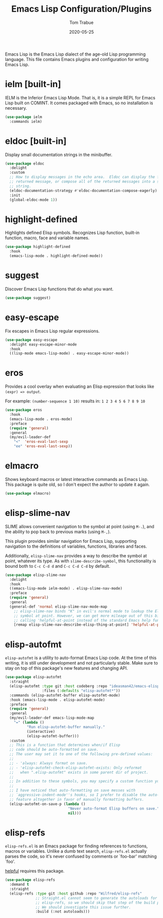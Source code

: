 #+TITLE:  Emacs Lisp Configuration/Plugins
#+AUTHOR: Tom Trabue
#+EMAIL:  tom.trabue@gmail.com
#+DATE:   2020-05-25
#+STARTUP: fold

Emacs Lisp is the Emacs Lisp dialect of the age-old Lisp programming language.
This file contains Emacs plugins and configuration for writing Emacs Lisp.

* ielm [built-in]
IELM is the Inferior Emacs Lisp Mode. That is, it is a simple REPL for Emacs
Lisp built on COMINT. It comes packaged with Emacs, so no installation is
necessary.

#+begin_src emacs-lisp
  (use-package ielm
    :commands ielm)
#+end_src

* eldoc [built-in]
Display small documentation strings in the minibuffer.

#+begin_src emacs-lisp
  (use-package eldoc
    :delight
    :custom
    ;; How to display messages in the echo area.  Eldoc can display the first
    ;; returned message, or compose all of the returned messages into a single
    ;; string.
    (eldoc-documentation-strategy #'eldoc-documentation-compose-eagerly)
    :init
    (global-eldoc-mode 1))
#+end_src
* highlight-defined
Highlights defined Elisp symbols. Recognizes Lisp function, built-in
function, macro, face and variable names.

#+begin_src emacs-lisp
  (use-package highlight-defined
    :hook
    (emacs-lisp-mode . highlight-defined-mode))
#+end_src

* suggest
Discover Emacs Lisp functions that do what you want.

#+begin_src emacs-lisp
  (use-package suggest)
#+end_src

* easy-escape
Fix escapes in Emacs Lisp regular expressions.

#+begin_src emacs-lisp
  (use-package easy-escape
    :delight easy-escape-minor-mode
    :hook
    ((lisp-mode emacs-lisp-mode) . easy-escape-minor-mode))
#+end_src

* eros
Provides a cool overlay when evaluating an Elisp expression that looks like
=(expr) => output=.

For example: =(number-sequence 1 10)= results in: =1 2 3 4 5 6 7 8 9 10=

#+begin_src emacs-lisp
  (use-package eros
    :hook
    (emacs-lisp-mode . eros-mode)
    :preface
    (require 'general)
    :general
    (my/evil-leader-def
      "<"  'eros-eval-last-sexp
      "ee" 'eros-eval-last-sexp))
#+end_src

* elmacro
Shows keyboard macros or latest interactive commands as Emacs Lisp.  This
package is quite old, so I don't expect the author to update it again.

#+begin_src emacs-lisp
  (use-package elmacro)
#+end_src

* elisp-slime-nav
SLIME allows convenient navigation to the symbol at point (using =M-.=), and the
ability to pop back to previous marks (using =M-,=).

This plugin provides similar navigation for Emacs Lisp, supporting navigation to
the definitions of variables, functions, libraries and faces.

Additionally, =elisp-slime-nav= provides a way to describe the symbol at point,
whatever its type. As with =slime-describe-symbol=, this functionality is bound
both to =C-c C-d d= and =C-c C-d C-d= by default.

#+begin_src emacs-lisp
  (use-package elisp-slime-nav
    :delight
    :hook
    ((emacs-lisp-mode ielm-mode) . elisp-slime-nav-mode)
    :preface
    (require 'general)
    :general
    (general-def 'normal elisp-slime-nav-mode-map
      ;; elisp-slime-nav binds "K" in evil's normal mode to lookup the Elisp
      ;; symbol at point. However, we can get more mileage out of this binding by
      ;; calling 'helpful-at-point instead of the standard Emacs help function .
      [remap elisp-slime-nav-describe-elisp-thing-at-point] 'helpful-at-point))
#+end_src

* elisp-autofmt
=elisp-autofmt= is a utility to auto-format Emacs Lisp code. At the time of this
writing, it is still under development and not particularly stable. Make sure to
stay on top of this package's new features and changing API.

#+begin_src emacs-lisp
  (use-package elisp-autofmt
    :straight
    (elisp-autofmt :type git :host codeberg :repo "ideasman42/emacs-elisp-autofmt"
                   :files (:defaults "elisp-autofmt*"))
    :commands (elisp-autofmt-buffer elisp-autofmt-mode)
    :hook (emacs-lisp-mode . elisp-autofmt-mode)
    :preface
    (require 'general)
    :general
    (my/evil-leader-def emacs-lisp-mode-map
      "=" (lambda ()
            "Run elisp-autofmt-buffer manually."
            (interactive)
            (elisp-autofmt-buffer)))
    :custom
    ;; This is a function that determines when/if Elisp
    ;; code should be auto-formatted on save.
    ;; The user may set it to one of the following pre-defined values:
    ;;
    ;; - 'always: Always format on save.
    ;; - 'elisp-autofmt-check-elisp-autofmt-exists: Only reformat
    ;;   when ".elisp-autofmt" exists in some parent dir of project.
    ;;
    ;; In addition to these symbols, you may specify a custom function yourself.
    ;;
    ;; I have noticed that auto-formatting on save messes with
    ;; `aggressive-indent-mode''s hooks, so I prefer to disable the auto-format
    ;; feature altogether in favor of manually formatting buffers.
    (elisp-autofmt-on-save-p (lambda ()
                               "Never auto-format Elisp buffers on save."
                               nil)))
#+end_src

* elisp-refs
=elisp-refs.el= is an Emacs package for finding references to functions, macros
or variables. Unlike a dumb text search, =elisp-refs.el= actually parses the
code, so it's never confused by comments or `foo-bar' matching `foo'.

[[file:~/.emacs.d/plugin-notebook/my-help.org::helpful][helpful]] requires this package.

#+begin_src emacs-lisp
  (use-package elisp-refs
    :demand t
    :straight
    (elisp-refs :type git :host github :repo "Wilfred/elisp-refs"
                ;; Straight.el cannot seem to generate the autoloads for
                ;; elisp-refs, so we should skip that step of the build process.
                ;; We should investigate this issue further.
                :build (:not autoloads)))
#+end_src
